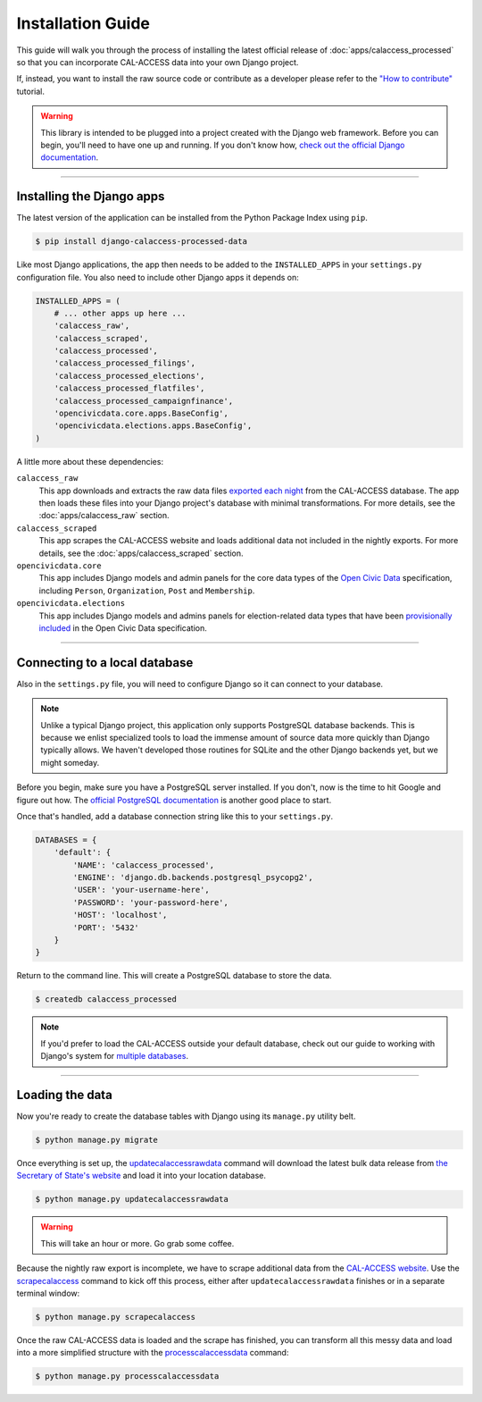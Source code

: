 Installation Guide
==================

This guide will walk you through the process of installing the latest official release of :doc:`apps/calaccess_processed` so that you can incorporate CAL-ACCESS data into your own Django project.

If, instead, you want to install the raw source code or contribute as a developer please refer to the `"How to contribute"`_ tutorial.

.. warning::

    This library is intended to be plugged into a project created with the Django web framework. Before you can begin, you'll need to have one up and running. If you don't know how, `check out the official Django documentation`_.

------------------


Installing the Django apps
--------------------------

The latest version of the application can be installed from the Python Package Index using ``pip``.

.. code-block:: bash

    $ pip install django-calaccess-processed-data

Like most Django applications, the app then needs to be added to the
``INSTALLED_APPS`` in your ``settings.py`` configuration file. You also need to include other Django apps it depends on:

.. code-block:: python

    INSTALLED_APPS = (
        # ... other apps up here ...
        'calaccess_raw',
        'calaccess_scraped',
        'calaccess_processed',
        'calaccess_processed_filings',
        'calaccess_processed_elections',
        'calaccess_processed_flatfiles',
        'calaccess_processed_campaignfinance',
        'opencivicdata.core.apps.BaseConfig',
        'opencivicdata.elections.apps.BaseConfig',
    )

A little more about these dependencies:

``calaccess_raw``
    This app downloads and extracts the raw data files `exported each night`_ from the CAL-ACCESS database. The app then loads these files into your Django project's database with minimal transformations. For more details, see the :doc:`apps/calaccess_raw` section.

``calaccess_scraped``
    This app scrapes the CAL-ACCESS website and loads additional data not included in the nightly exports. For more details, see the :doc:`apps/calaccess_scraped` section.

``opencivicdata.core``
    This app includes Django models and admin panels for the core data types of the `Open Civic Data`_ specification, including ``Person``, ``Organization``, ``Post`` and ``Membership``.

``opencivicdata.elections``
    This app includes Django models and admins panels for election-related data types that have been `provisionally included`_ in the Open Civic Data specification.

------------------


Connecting to a local database
------------------------------

Also in the ``settings.py`` file, you will need to configure Django so it can connect to your database.

.. note::

    Unlike a typical Django project, this application only supports PostgreSQL database backends. This is because we enlist specialized tools to load the immense amount of source data more quickly than Django typically allows. We haven't developed those routines for SQLite and the other Django backends yet, but we might someday.


Before you begin, make sure you have a PostgreSQL server installed. If you don't, now is the time to hit Google and figure out how. The `official PostgreSQL documentation`_ is another good place to start.

Once that's handled, add a database connection string like this to your ``settings.py``.

.. code-block:: python

    DATABASES = {
        'default': {
            'NAME': 'calaccess_processed',
            'ENGINE': 'django.db.backends.postgresql_psycopg2',
            'USER': 'your-username-here',
            'PASSWORD': 'your-password-here',
            'HOST': 'localhost',
            'PORT': '5432'
        }
    }

Return to the command line. This will create a PostgreSQL database to store the data.

.. code-block:: bash

    $ createdb calaccess_processed

.. note::

    If you'd prefer to load the CAL-ACCESS outside your default database, check out our guide to working with Django's system for
    `multiple databases`_.

------------------


Loading the data
----------------

Now you're ready to create the database tables with Django using its ``manage.py`` utility belt.

.. code-block:: sh

    $ python manage.py migrate

Once everything is set up, the updatecalaccessrawdata_ command will download the latest bulk data release from `the Secretary of State's website`_ and load it into your location database.

.. code-block:: sh

    $ python manage.py updatecalaccessrawdata

.. warning::

    This will take an hour or more. Go grab some coffee.

Because the nightly raw export is incomplete, we have to scrape additional data from the `CAL-ACCESS website`_. Use the scrapecalaccess_ command to kick off this process, either after ``updatecalaccessrawdata`` finishes or in a separate terminal window:

.. code-block:: sh

    $ python manage.py scrapecalaccess

Once the raw CAL-ACCESS data is loaded and the scrape has finished, you can transform all this messy data and load into a more simplified structure with the processcalaccessdata_ command:

.. code-block:: bash

    $ python manage.py processcalaccessdata


.. _"How to contribute": /howtocontribute.html
.. _check out the official Django documentation: https://docs.djangoproject.com/en/1.11/intro/tutorial01/
.. _exported each night: 
.. _the Secretary of State's website: http://www.sos.ca.gov/campaign-lobbying/cal-access-resources/raw-data-campaign-finance-and-lobbying-activity/
.. _Open Civic Data: https://opencivicdata.readthedocs.io/en/latest/#
.. _provisionally included: https://opencivicdata.readthedocs.io/en/latest/proposals/drafts/elections.html
.. _official PostgreSQL documentation: https://wiki.postgresql.org/wiki/Detailed_installation_guides
.. _multiple databases: /faq.html#do-i-have-to-load-the-cal-access-data-into-my-default-database
.. _updatecalaccessrawdata: apps/calaccess_raw/managementcommands.html#updatecalaccessrawdata
.. _scrapecalaccess: /apps/calaccess_scraped/managementcommands.html#scrapecalaccess
.. _processcalaccessdata: /apps/calaccess_processed/managementcommands.html#processcalaccessdata
.. _CAL-ACCESS website: http://cal-access.sos.ca.gov/Campaign/